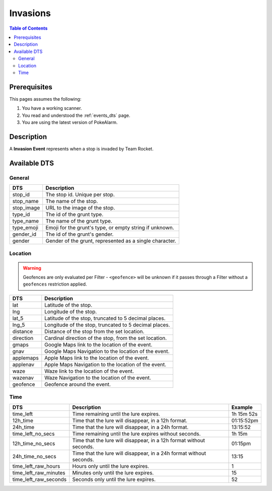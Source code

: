 Invasions
=====================================

.. contents:: Table of Contents
   :depth: 2
   :local:


Prerequisites
-------------------------------------

This pages assumes the following:

1. You have a working scanner.
2. You read and understood the :ref:`events_dts` page.
3. You are using the latest version of PokeAlarm.


Description
-------------------------------------

A **Invasion Event** represents when a stop is invaded by Team Rocket.


Available DTS
-------------------------------------


General
~~~~~~~~~~~~~~~~~~~~~~~~~~~~~~~~~~~~~

=============== ==========================================================
DTS             Description
=============== ==========================================================
stop_id         The stop id. Unique per stop.
stop_name       The name of the stop.
stop_image      URL to the image of the stop.
type_id         The id of the grunt type.
type_name       The name of the grunt type.
type_emoji      Emoji for the grunt's type, or empty string if unknown.
gender_id       The id of the grunt's gender.
gender          Gender of the grunt, represented as a single character.
=============== ==========================================================


Location
~~~~~~~~~~~~~~~~~~~~~~~~~~~~~~~~~~~~~

.. warning::

    Geofences are only evaluated per Filter - ``<geofence>`` will be unknown if
    it passes through a Filter without a ``geofences`` restriction applied.

============ ======================================================
DTS          Description
============ ======================================================
lat          Latitude of the stop.
lng          Longitude of the stop.
lat_5        Latitude of the stop, truncated to 5 decimal places.
lng_5        Longitude of the stop, truncated to 5 decimal places.
distance     Distance of the stop from the set location.
direction    Cardinal direction of the stop, from the set location.
gmaps        Google Maps link to the location of the event.
gnav         Google Maps Navigation to the location of the event.
applemaps    Apple Maps link to the location of the event.
applenav     Apple Maps Navigation to the location of the event.
waze         Waze link to the location of the event.
wazenav      Waze Navigation to the location of the event.
geofence     Geofence around the event.
============ ======================================================


Time
~~~~~~~~~~~~~~~~~~~~~~~~~~~~~~~~~~~~~

===================== =================================================================== ===========
DTS                   Description                                                         Example
===================== =================================================================== ===========
time_left             Time remaining until the lure expires.                              1h 15m 52s
12h_time              Time that the lure will disappear, in a 12h format.                 01:15:52pm
24h_time              Time that the lure will disappear, in a 24h format.                 13:15:52
time_left_no_secs     Time remaining until the lure expires without seconds.              1h 15m
12h_time_no_secs      Time that the lure will disappear, in a 12h format without seconds. 01:15pm
24h_time_no_secs      Time that the lure will disappear, in a 24h format without seconds. 13:15
time_left_raw_hours   Hours only until the lure expires.                                  1
time_left_raw_minutes Minutes only until the lure expires.                                15
time_left_raw_seconds Seconds only until the lure expires.                                52
===================== =================================================================== ===========
